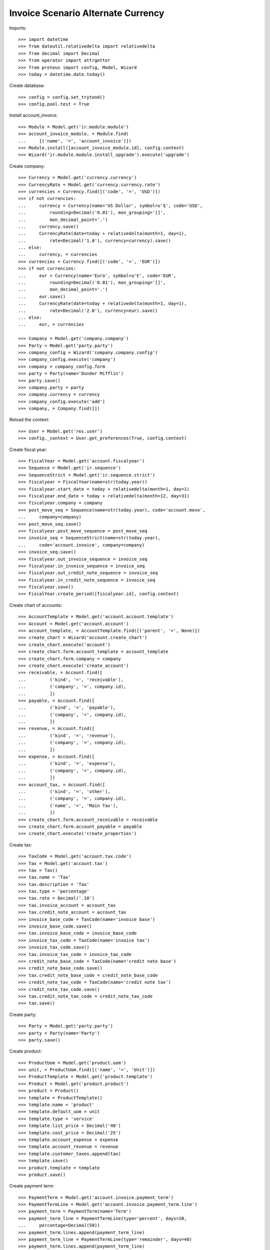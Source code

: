 ===================================
Invoice Scenario Alternate Currency
===================================

Imports::

    >>> import datetime
    >>> from dateutil.relativedelta import relativedelta
    >>> from decimal import Decimal
    >>> from operator import attrgetter
    >>> from proteus import config, Model, Wizard
    >>> today = datetime.date.today()

Create database::

    >>> config = config.set_trytond()
    >>> config.pool.test = True

Install account_invoice::

    >>> Module = Model.get('ir.module.module')
    >>> account_invoice_module, = Module.find(
    ...     [('name', '=', 'account_invoice')])
    >>> Module.install([account_invoice_module.id], config.context)
    >>> Wizard('ir.module.module.install_upgrade').execute('upgrade')

Create company::

    >>> Currency = Model.get('currency.currency')
    >>> CurrencyRate = Model.get('currency.currency.rate')
    >>> currencies = Currency.find([('code', '=', 'USD')])
    >>> if not currencies:
    ...     currency = Currency(name='US Dollar', symbol=u'$', code='USD',
    ...         rounding=Decimal('0.01'), mon_grouping='[]',
    ...         mon_decimal_point='.')
    ...     currency.save()
    ...     CurrencyRate(date=today + relativedelta(month=1, day=1),
    ...         rate=Decimal('1.0'), currency=currency).save()
    ... else:
    ...     currency, = currencies
    >>> currencies = Currency.find([('code', '=', 'EUR')])
    >>> if not currencies:
    ...     eur = Currency(name='Euro', symbol=u'€', code='EUR',
    ...         rounding=Decimal('0.01'), mon_grouping='[]',
    ...         mon_decimal_point='.')
    ...     eur.save()
    ...     CurrencyRate(date=today + relativedelta(month=1, day=1),
    ...         rate=Decimal('2.0'), currency=eur).save()
    ... else:
    ...     eur, = currencies

    >>> Company = Model.get('company.company')
    >>> Party = Model.get('party.party')
    >>> company_config = Wizard('company.company.config')
    >>> company_config.execute('company')
    >>> company = company_config.form
    >>> party = Party(name='Dunder Mifflin')
    >>> party.save()
    >>> company.party = party
    >>> company.currency = currency
    >>> company_config.execute('add')
    >>> company, = Company.find([])

Reload the context::

    >>> User = Model.get('res.user')
    >>> config._context = User.get_preferences(True, config.context)

Create fiscal year::

    >>> FiscalYear = Model.get('account.fiscalyear')
    >>> Sequence = Model.get('ir.sequence')
    >>> SequenceStrict = Model.get('ir.sequence.strict')
    >>> fiscalyear = FiscalYear(name=str(today.year))
    >>> fiscalyear.start_date = today + relativedelta(month=1, day=1)
    >>> fiscalyear.end_date = today + relativedelta(month=12, day=31)
    >>> fiscalyear.company = company
    >>> post_move_seq = Sequence(name=str(today.year), code='account.move',
    ...     company=company)
    >>> post_move_seq.save()
    >>> fiscalyear.post_move_sequence = post_move_seq
    >>> invoice_seq = SequenceStrict(name=str(today.year),
    ...     code='account.invoice', company=company)
    >>> invoice_seq.save()
    >>> fiscalyear.out_invoice_sequence = invoice_seq
    >>> fiscalyear.in_invoice_sequence = invoice_seq
    >>> fiscalyear.out_credit_note_sequence = invoice_seq
    >>> fiscalyear.in_credit_note_sequence = invoice_seq
    >>> fiscalyear.save()
    >>> FiscalYear.create_period([fiscalyear.id], config.context)

Create chart of accounts::

    >>> AccountTemplate = Model.get('account.account.template')
    >>> Account = Model.get('account.account')
    >>> account_template, = AccountTemplate.find([('parent', '=', None)])
    >>> create_chart = Wizard('account.create_chart')
    >>> create_chart.execute('account')
    >>> create_chart.form.account_template = account_template
    >>> create_chart.form.company = company
    >>> create_chart.execute('create_account')
    >>> receivable, = Account.find([
    ...         ('kind', '=', 'receivable'),
    ...         ('company', '=', company.id),
    ...         ])
    >>> payable, = Account.find([
    ...         ('kind', '=', 'payable'),
    ...         ('company', '=', company.id),
    ...         ])
    >>> revenue, = Account.find([
    ...         ('kind', '=', 'revenue'),
    ...         ('company', '=', company.id),
    ...         ])
    >>> expense, = Account.find([
    ...         ('kind', '=', 'expense'),
    ...         ('company', '=', company.id),
    ...         ])
    >>> account_tax, = Account.find([
    ...         ('kind', '=', 'other'),
    ...         ('company', '=', company.id),
    ...         ('name', '=', 'Main Tax'),
    ...         ])
    >>> create_chart.form.account_receivable = receivable
    >>> create_chart.form.account_payable = payable
    >>> create_chart.execute('create_properties')

Create tax::

    >>> TaxCode = Model.get('account.tax.code')
    >>> Tax = Model.get('account.tax')
    >>> tax = Tax()
    >>> tax.name = 'Tax'
    >>> tax.description = 'Tax'
    >>> tax.type = 'percentage'
    >>> tax.rate = Decimal('.10')
    >>> tax.invoice_account = account_tax
    >>> tax.credit_note_account = account_tax
    >>> invoice_base_code = TaxCode(name='invoice base')
    >>> invoice_base_code.save()
    >>> tax.invoice_base_code = invoice_base_code
    >>> invoice_tax_code = TaxCode(name='invoice tax')
    >>> invoice_tax_code.save()
    >>> tax.invoice_tax_code = invoice_tax_code
    >>> credit_note_base_code = TaxCode(name='credit note base')
    >>> credit_note_base_code.save()
    >>> tax.credit_note_base_code = credit_note_base_code
    >>> credit_note_tax_code = TaxCode(name='credit note tax')
    >>> credit_note_tax_code.save()
    >>> tax.credit_note_tax_code = credit_note_tax_code
    >>> tax.save()

Create party::

    >>> Party = Model.get('party.party')
    >>> party = Party(name='Party')
    >>> party.save()

Create product::

    >>> ProductUom = Model.get('product.uom')
    >>> unit, = ProductUom.find([('name', '=', 'Unit')])
    >>> ProductTemplate = Model.get('product.template')
    >>> Product = Model.get('product.product')
    >>> product = Product()
    >>> template = ProductTemplate()
    >>> template.name = 'product'
    >>> template.default_uom = unit
    >>> template.type = 'service'
    >>> template.list_price = Decimal('40')
    >>> template.cost_price = Decimal('25')
    >>> template.account_expense = expense
    >>> template.account_revenue = revenue
    >>> template.customer_taxes.append(tax)
    >>> template.save()
    >>> product.template = template
    >>> product.save()

Create payment term::

    >>> PaymentTerm = Model.get('account.invoice.payment_term')
    >>> PaymentTermLine = Model.get('account.invoice.payment_term.line')
    >>> payment_term = PaymentTerm(name='Term')
    >>> payment_term_line = PaymentTermLine(type='percent', days=20,
    ...     percentage=Decimal(50))
    >>> payment_term.lines.append(payment_term_line)
    >>> payment_term_line = PaymentTermLine(type='remainder', days=40)
    >>> payment_term.lines.append(payment_term_line)
    >>> payment_term.save()

Create invoice with alternate currency::

    >>> Invoice = Model.get('account.invoice')
    >>> invoice = Invoice()
    >>> invoice.party = party
    >>> invoice.payment_term = payment_term
    >>> invoice.currency = eur
    >>> line = invoice.lines.new()
    >>> line.product = product
    >>> line.quantity = 5
    >>> line.amount
    Decimal('400.00')
    >>> line = invoice.lines.new()
    >>> line.account = revenue
    >>> line.description = 'Test'
    >>> line.quantity = 1
    >>> line.unit_price = Decimal(20)
    >>> line.amount
    Decimal('20.00')
    >>> invoice.untaxed_amount
    Decimal('420.00')
    >>> invoice.tax_amount
    Decimal('40.00')
    >>> invoice.total_amount
    Decimal('460.00')
    >>> invoice.click('post')
    >>> invoice.state
    u'posted'
    >>> invoice.untaxed_amount
    Decimal('420.00')
    >>> invoice.tax_amount
    Decimal('40.00')
    >>> invoice.total_amount
    Decimal('460.00')

